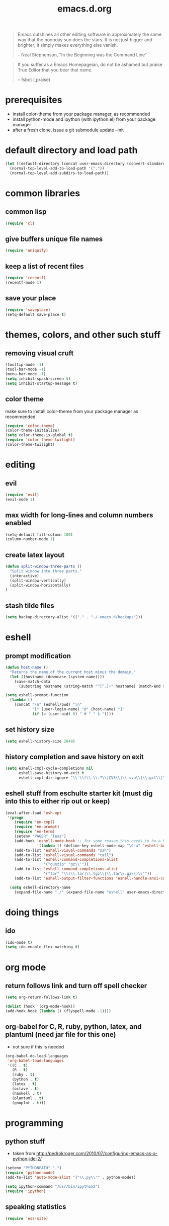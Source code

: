 #+TITLE: emacs.d.org
#+OPTIONS: toc:2 num:nil ^:nil

#+begin_quote
  Emacs outshines all other editing software in approximately the same
  way that the noonday sun does the stars. It is not just bigger and
  brighter; it simply makes everything else vanish.

  -- Neal Stephenson, "In the Beginning was the Command Line"
#+end_quote

#+begin_quote
  If you suffer as a Emacs Homepageian, do not be ashamed but praise
True Editor that you bear that name.

  -- fsbot (,praise)
#+end_quote

* prerequisites
  - install color-theme from your package manager, as recommended
  - install python-mode and ipython (with ipython.el) from your package manager
  - after a fresh clone, issue a git submodule update --init

* default directory and load path
#+begin_src emacs-lisp
(let ((default-directory (concat user-emacs-directory (convert-standard-filename "site-lisp/"))))
  (normal-top-level-add-to-load-path '("."))
  (normal-top-level-add-subdirs-to-load-path))
#+end_src

* common libraries
** common lisp
#+begin_src emacs-lisp
(require 'cl)
#+end_src

** give buffers unique file names
#+begin_src emacs-lisp
(require 'uniquify)
#+end_src

** keep a list of recent files
#+begin_src emacs-lisp
(require 'recentf)
(recentf-mode 1)
#+end_src

** save your place
#+begin_src emacs-lisp
(require 'saveplace)
(setq-default save-place t)
#+end_src

* themes, colors, and other such stuff
** removing visual cruft
#+begin_src emacs-lisp
(tooltip-mode -1)
(tool-bar-mode -1)
(menu-bar-mode -1)
(setq inhibit-spash-screen t)
(setq inhibit-startup-message t)
#+end_src

** color theme
make sure to install color-theme from your package manager as recommended
#+begin_src emacs-lisp
(require 'color-theme)
(color-theme-initialize)
(setq color-theme-is-global t)
(require 'color-theme-twilight)
(color-theme-twilight)
#+end_src

* editing 
** evil
#+begin_src emacs-lisp
(require 'evil)
(evil-mode 1)
#+end_src

** max width for long-lines and column numbers enabled
#+begin_src emacs-lisp
(setq-default fill-column 100)
(column-number-mode 1)
#+end_src

** create latex layout
#+begin_src emacs-lisp
(defun split-window-three-parts ()
  "Split window into three parts."
  (interactive)
  (split-window-vertically)
  (split-window-horizontally)
)
#+end_src

** stash tilde files
#+begin_src emacs-lisp
(setq backup-directory-alist '(("." . "~/.emacs.d/backups")))
#+end_src

* eshell
** prompt modification
#+begin_src emacs-lisp
(defun host-name ()
  "Returns the name of the current host minus the domain."
  (let ((hostname (downcase (system-name))))
    (save-match-data
      (substring hostname (string-match "^[^.]+" hostname) (match-end 0)))))

(setq eshell-prompt-function
  (lambda ()
    (concat "\n" (eshell/pwd) "\n" 
            "[" (user-login-name) "@" (host-name) "]"
            (if (= (user-uid) 0) " # " " $ "))))
#+end_src
   
** set history size
#+begin_src emacs-lisp
(setq eshell-history-size 2048)
#+end_src

** history completion and save history on exit
#+begin_src emacs-lisp
(setq eshell-cmpl-cycle-completions nil
      eshell-save-history-on-exit t
      eshell-cmpl-dir-ignore "\\`\\(\\.\\.?\\|CVS\\|\\.svn\\|\\.git\\|\\.bzr\\)/\\'")
#+end_src

** eshell stuff from eschulte starter kit (must dig into this to either rip out or keep)
#+begin_src emacs-lisp
(eval-after-load 'esh-opt
 '(progn
    (require 'em-cmpl)
    (require 'em-prompt)
    (require 'em-term)
    (setenv "PAGER" "less")
    (add-hook 'eshell-mode-hook ;; for some reason this needs to be a hook 
              '(lambda () (define-key eshell-mode-map "\C-a" 'eshell-bol)))
    (add-to-list 'eshell-visual-commands "ssh")
    (add-to-list 'eshell-visual-commands "tail")
    (add-to-list 'eshell-command-completions-alist 
                 '("gunzip" "gz\\'"))
    (add-to-list 'eshell-command-completions-alist 
                 '("tar" "\\(\\.tar|\\.tgz\\|\\.tar\\.gz\\)\\'"))
    (add-to-list 'eshell-output-filter-functions 'eshell-handle-ansi-color)))

  (setq eshell-directory-name
    (expand-file-name "./" (expand-file-name "eshell" user-emacs-directory)))
#+end_src

* doing things
** ido
#+begin_src emacs-lisp
(ido-mode t)
(setq ido-enable-flex-matching t)
#+end_src

* org mode 
** return follows link and turn off spell checker
#+begin_src emacs-lisp
(setq org-return-follows-link t)

(dolist (hook '(org-mode-hook))
(add-hook hook (lambda () (flyspell-mode -1))))
#+end_src

** org-babel for C, R, ruby, python, latex, and plantuml (need jar file for this one)
   - not sure if this is needed
#+begin_src emacs-lisp
(org-babel-do-load-languages
 'org-babel-load-languages
 '((C . t)
   (R . t)
   (ruby . t)
   (python . t)
   (latex . t)
   (octave . t)
   (haskell . t)
   (plantuml . t)
   (gnuplot . t)))
#+end_src

* programming
** python stuff
   - taken from http://pedrokroger.com/2010/07/configuring-emacs-as-a-python-ide-2/
#+begin_src emacs-lisp
(setenv "PYTHONPATH" ".")
(require 'python-mode)
(add-to-list 'auto-mode-alist '("\\.py\\'" . python-mode))

(setq ipython-command "/usr/bin/ipython2")
(require 'ipython)
#+end_src

** speaking statistics
#+begin_src emacs-lisp
(require 'ess-site)
#+end_src

* browsing
** launching chromium
#+begin_src emacs-lisp
(setq browse-url-browser-function 'browse-url-generic
      browse-url-generic-program "chromium-browser")
#+end_src

* keybindings
** increase text size
#+begin_src emacs-lisp
(global-set-key (kbd "C-+") 'text-scale-increase)
(global-set-key (kbd "C--") 'text-scale-decrease)
#+end_src

** better grep
#+begin_src emacs-lisp
(global-set-key (kbd "C-x C-r") 'rgrep)
#+end_src

** finding files
#+begin_src emacs-lisp
(global-set-key (kbd "C-x C-f") 'ido-find-file)
(global-set-key (kbd "C-x M-f") 'ido-find-file-other-window)
(global-set-key (kbd "C-x C-M-f") 'find-file-in-project)
#+end_src

** launch eshell
#+begin_src emacs-lisp
(global-set-key (kbd "C-M-s") 'eshell)
#+end_src

** quick longlines 
#+begin_src emacs-lisp
(global-set-key (kbd "C-x M-l") 'longlines-mode)
#+end_src

** create working split
#+begin_src emacs-lisp
(global-set-key (kbd "C-x 4") 'split-window-three-parts)
#+end_src

* things i don't have yet but want
color ps1 in eshell in a good way

pretty printing lambdas

repeated tab characters wherever i want them

syntax highlighted config scripts such as bashrc

* things i don't have that look interesting
plan9 smart shell

* notes and stuff

  - some stuff jlk on #emacs suggested 
(ffap-bindings)

(require 'thingatpt)
(call-interactively 
  (let ((filename (thing-at-point 'filename))) 
    (if (file-exists-p filename) 'ffap 'ido-find-file)))

